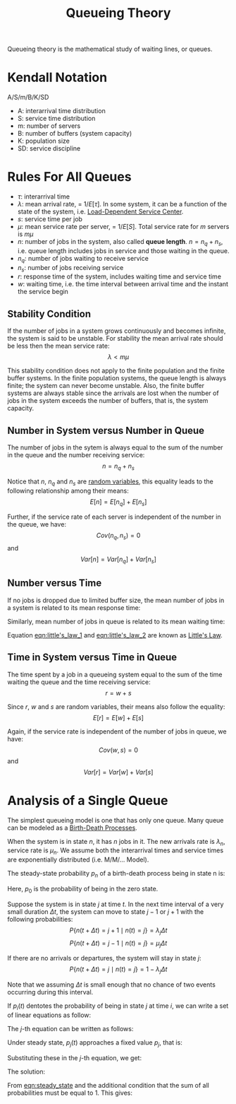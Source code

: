 :PROPERTIES:
:ID:       559fcb20-ad95-41fc-bd74-e915b1eba49b
:END:
#+title: Queueing Theory
#+STARTUP: latexpreview
#+HTML_HEAD: <link rel="stylesheet" type="text/css" href="org.css"/>

Queueing theory is the mathematical study of waiting lines, or queues.

* Kendall Notation
A/S/m/B/K/SD
- A: interarrival time distribution
- S: service time distribution
- m: number of servers
- B: number of buffers (system capacity)
- K: population size
- SD: service discipline

* Rules For All Queues
- $\tau$: interarrival time
- $\lambda$: mean arrival rate, = $1/E[\tau]$. In some system, it can be a function of the state of the system, i.e. [[id:d9e85261-b9d3-4bef-b61d-d01c30825b73][Load-Dependent Service Center]].
- $s$: service time per job
- $\mu$: mean service rate per server, = $1/E[S]$. Total service rate for $m$ servers is $m\mu$
- $n$: number of jobs in the system, also called *queue length*. $n = n_q + n_s$, i.e. queue length includes jobs in service and those waiting in the queue.
- $n_q$: number of jobs waiting to receive service
- $n_s$: number of jobs receiving service
- $r$: response time of the system, includes waiting time and service time
- $w$: waiting time, i.e. the time interval between arrival time and the instant the service begin

** Stability Condition
If the number of jobs in a system grows continuously and becomes infinite, the system is said to be unstable. For stability the mean arrival rate should be less then the mean service rate:
\[ \lambda < m\mu \]

This stability condition does not apply to the finite population and the finite buffer systems. In the finite population systems, the queue length is always finite; the system can never become unstable. Also, the finite buffer systems are always stable since the arrivals are lost when the number of jobs in the system exceeds the number of buffers, that is, the system capacity.

** Number in System versus Number in Queue
The number of jobs in the sytem is always equal to the sum of the number in the queue and the number receiving service:
\[ n = n_q + n_s \]

Notice that $n$, $n_q$ and $n_s$ are [[id:9b83041d-e95c-45f5-80e5-fd8f6167ffac][random variables]], this equality leads to the following relationship among their means:
\[ E[n] = E[n_q] + E[n_s] \]

Further, if the service rate of each server is independent of the number in the queue, we have:
\[ Cov(n_q, n_s) = 0 \]
and
\[ Var[n] = Var[n_q] + Var[n_s] \]

** Number versus Time
If no jobs is dropped due to limited buffer size, the mean number of jobs in a system is related to its mean response time:
#+NAME: eqn:little's_law_1
\begin{equation}
E[n] = \lambda E[r]
\end{equation}

Similarly, mean number of jobs in queue is related to its mean waiting time:
#+NAME: eqn:little's_law_2
\begin{equation}
E[n_q] = \lambda E[w]
\end{equation}

Equation [[eqn:little's_law_1]] and [[eqn:little's_law_2]] are known as [[id:aa65d215-839f-44aa-985c-3bee2bfbc80a][Little's Law]].

** Time in System versus Time in Queue
The time spent by a job in a queueing system equal to the sum of the time waiting the queue and the time receiving service:
\[ r = w + s \]

Since $r$, $w$ and $s$ are random variables, their means also follow the equality:
\[ E[r] = E[w] + E[s] \]

Again, if the service rate is independent of the number of jobs in queue, we have:
\[ Cov(w,s) = 0 \]
and
\[ Var[r] = Var[w] + Var[s] \]


* Analysis of a Single Queue
:PROPERTIES:
:ID:       7f055acc-6921-4aa3-81cd-e1b901fa2876
:END:
The simplest queueing model is one that has only one queue. Many queue can be modeled as a [[id:89fa2c9b-f6ac-4cc5-a1c7-50e5be3c07ab][Birth-Death Processes]].

When the system is in state $n$, it has $n$ jobs in it. The new arrivals rate is $\lambda_n$, service rate is $\mu_n$. We assume both the interarrival times and service times are exponentially distributed (i.e. M/M/... Model).

The steady-state probability $p_n$ of a birth-death process being in state n is:
#+NAME: eqn:steady_state
\begin{equation}
p_n = \frac{\lambda_0 \lambda_1 \cdots \lambda_{n-1}}{\mu_1 \mu_2 \cdots \lambda_n} p_0, \quad n = 1, 2, \ldots, \infty
\end{equation}
Here, $p_0$ is the probability of being in the zero state.

#+begin_proof
Suppose the system is in state $j$ at time $t$. In the next time interval of a very small duration $\Delta t$, the system can move to state $j-1$ or $j+1$ with the following probabilities:
\[
P\{n(t+\Delta t) = j+1 \mid n(t) = j\} = \lambda_j \Delta t
\]
\[
P\{n(t+\Delta t) = j-1 \mid n(t) = j\} = \mu_j \Delta t
\]

If there are no arrivals or departures, the system will stay in state $j$:
\[
P\{n(t+\Delta t) = j \mid n(t)=j\}=1-\lambda_{j} \Delta t
\]

Note that we assuming $\Delta t$ is small enough that no chance of two events occurring during this interval.

If $p_i(t)$ dentotes the probability of being in state $j$ at time $i$, we can write a set of linear equations as follow:
\begin{equation}
\begin{aligned}
p_0(t + \Delta t) &= (1-\lambda_0\Delta t)p_0(t) + \mu_1\Delta t p_1(t) \\
p_1(t + \Delta t) &= \lambda_0\Delta t p_0(t) + (1 - \mu_1\Delta t - \lambda_1\Delta t)p_1(t) + \mu_2\Delta t p_2(t) \\
\vdots \\
p_j(t + \Delta t) &= \lambda_{j-1}\Delta t p_{j-1}(t) + (1 - \mu_j\Delta t - \lambda_j\Delta t)p_j(t) + \mu_{j+1}\Delta t p_{j+1}(t)
\end{aligned}
\end{equation}

The $j$-th equation can be written as follows:
\begin{equation}
\begin{aligned}
\lim _{\Delta t \rightarrow 0} \frac{p_{j}(t+\Delta t)-p_{j}(t)}{\Delta t} &=\lambda_{j-1} p_{j-1}(t)-\left(\mu_{j}+\lambda_{j}\right) p_{j}(t)+\mu_{j+1} p_{j+1}(t) \\
\frac{d p_{j}(t)}{d t} &=\lambda_{j-1} p_{j-1}(t)-\left(\mu_{j}+\lambda_{j}\right) p_{j}(t)+\mu_{j+1} p_{j+1}(t)
\end{aligned}
\end{equation}

Under steady state, $p_j(t)$ approaches a fixed value $p_j$, that is:
\begin{equation}
\begin{aligned}
\lim _{t \rightarrow \infty} p_j(t) &= p_j \\
\lim _{t \rightarrow \infty} \frac{d p_j(t)}{d t} &= 0
\end{aligned}
\end{equation}

Substituting these in the $j$-th equation, we get:
\begin{equation}
0 = \lambda_{j-1}p_{j-1} - (\mu_j + \lambda_j)p_j + \mu_{j+1}p_{j+1}
\end{equation}

The solution:
\begin{equation}
\begin{aligned}
p_n &= \frac{\lambda_0 \lambda_1 \cdots \lambda_{n-1}}{\mu_1 \mu_2 \cdots \lambda_n} p_0 \\
 &= p_0 \prod_{j=0}^{n-1} \frac{\lambda_j}{\mu_{j+1}}, \quad n = 1, 2, \ldots, \infty
\end{aligned}
\end{equation}
#+end_proof

From [[eqn:steady_state]] and the additional condition that the sum of all probabilities must be equal to 1. This gives:
\begin{equation}
p_0 = \frac{1}{1+ \sum_{n=1}^\infty \prod_{j=0}^{n-1} \frac{\lambda_j}{\mu_{j+1}}}
\end{equation}
